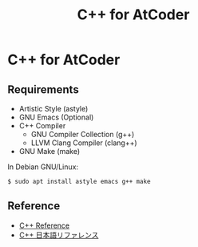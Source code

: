 #+TITLE: C++ for AtCoder

* C++ for AtCoder 

** Requirements
- Artistic Style (astyle)
- GNU Emacs (Optional)
- C++ Compiler
  - GNU Compiler Collection (g++)
  - LLVM Clang Compiler (clang++)
- GNU Make (make)

In Debian GNU/Linux:
#+BEGIN_SRC shell
$ sudo apt install astyle emacs g++ make
#+END_SRC

** Reference

- [[https://en.cppreference.com/][C++ Reference]]
- [[https://cpprefjp.github.io/][C++ 日本語リファレンス]]
